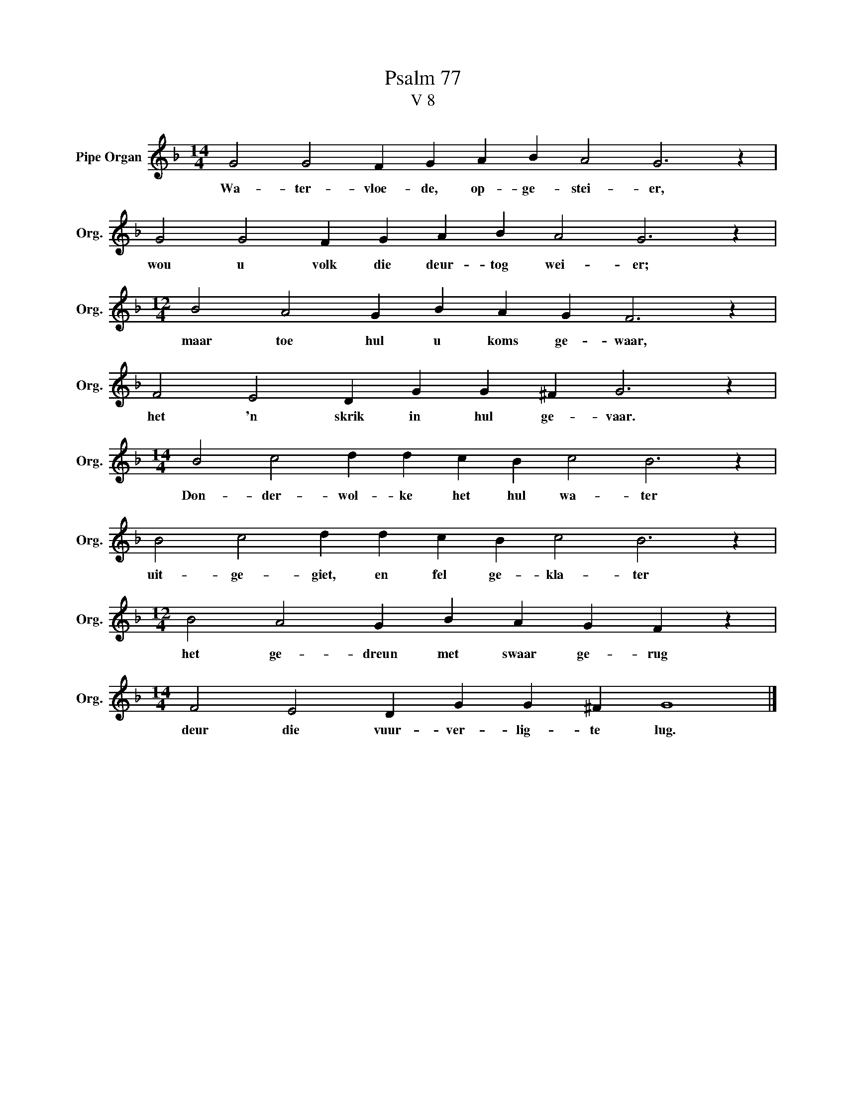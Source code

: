 X:1
T:Psalm 77
T:V 8
L:1/4
M:14/4
I:linebreak $
K:F
V:1 treble nm="Pipe Organ" snm="Org."
V:1
 G2 G2 F G A B A2 G3 z |$ G2 G2 F G A B A2 G3 z |$[M:12/4] B2 A2 G B A G F3 z |$ %3
w: Wa- ter- vloe- de, op- ge- stei- er,|wou u volk die deur- tog wei- er;|maar toe hul u koms ge- waar,|
 F2 E2 D G G ^F G3 z |$[M:14/4] B2 c2 d d c B c2 B3 z |$ B2 c2 d d c B c2 B3 z |$ %6
w: het 'n skrik in hul ge- vaar.|Don- der- wol- ke het hul wa- ter|uit- ge- giet, en fel ge- kla- ter|
[M:12/4] B2 A2 G B A G F z |$[M:14/4] F2 E2 D G G ^F G4 |] %8
w: het ge- dreun met swaar ge- rug|deur die vuur- ver- lig- te lug.|


